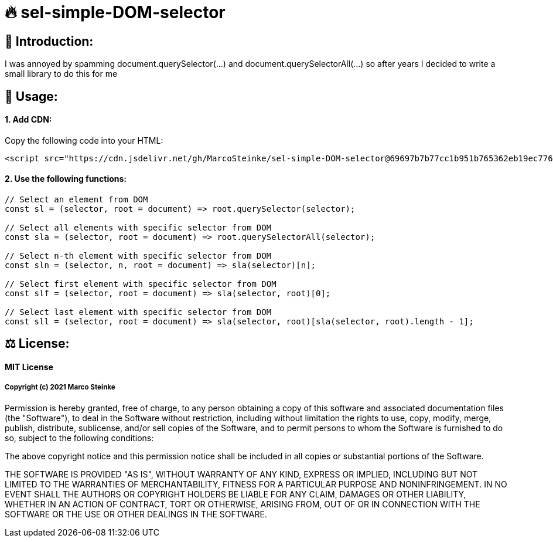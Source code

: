 # 🔥 sel-simple-DOM-selector


## 👋 Introduction:

I was annoyed by spamming document.querySelector(...) and document.querySelectorAll(...) so after years I decided to write a small library to do this for me 

## 🔧 Usage:

#### 1. Add CDN:

Copy the following code into your HTML: 

```html
<script src="https://cdn.jsdelivr.net/gh/MarcoSteinke/sel-simple-DOM-selector@69697b7b77cc1b951b765362eb19ec776b68648e/sel.js"></script>
```


#### 2. Use the following functions:

```javascript
// Select an element from DOM
const sl = (selector, root = document) => root.querySelector(selector);

// Select all elements with specific selector from DOM
const sla = (selector, root = document) => root.querySelectorAll(selector);

// Select n-th element with specific selector from DOM
const sln = (selector, n, root = document) => sla(selector)[n];

// Select first element with specific selector from DOM
const slf = (selector, root = document) => sla(selector, root)[0];

// Select last element with specific selector from DOM
const sll = (selector, root = document) => sla(selector, root)[sla(selector, root).length - 1];
```

## ⚖ License:

#### MIT License

##### Copyright (c) 2021 Marco Steinke

Permission is hereby granted, free of charge, to any person obtaining a copy
of this software and associated documentation files (the "Software"), to deal
in the Software without restriction, including without limitation the rights
to use, copy, modify, merge, publish, distribute, sublicense, and/or sell
copies of the Software, and to permit persons to whom the Software is
furnished to do so, subject to the following conditions:

The above copyright notice and this permission notice shall be included in all
copies or substantial portions of the Software.

THE SOFTWARE IS PROVIDED "AS IS", WITHOUT WARRANTY OF ANY KIND, EXPRESS OR
IMPLIED, INCLUDING BUT NOT LIMITED TO THE WARRANTIES OF MERCHANTABILITY,
FITNESS FOR A PARTICULAR PURPOSE AND NONINFRINGEMENT. IN NO EVENT SHALL THE
AUTHORS OR COPYRIGHT HOLDERS BE LIABLE FOR ANY CLAIM, DAMAGES OR OTHER
LIABILITY, WHETHER IN AN ACTION OF CONTRACT, TORT OR OTHERWISE, ARISING FROM,
OUT OF OR IN CONNECTION WITH THE SOFTWARE OR THE USE OR OTHER DEALINGS IN THE
SOFTWARE.
